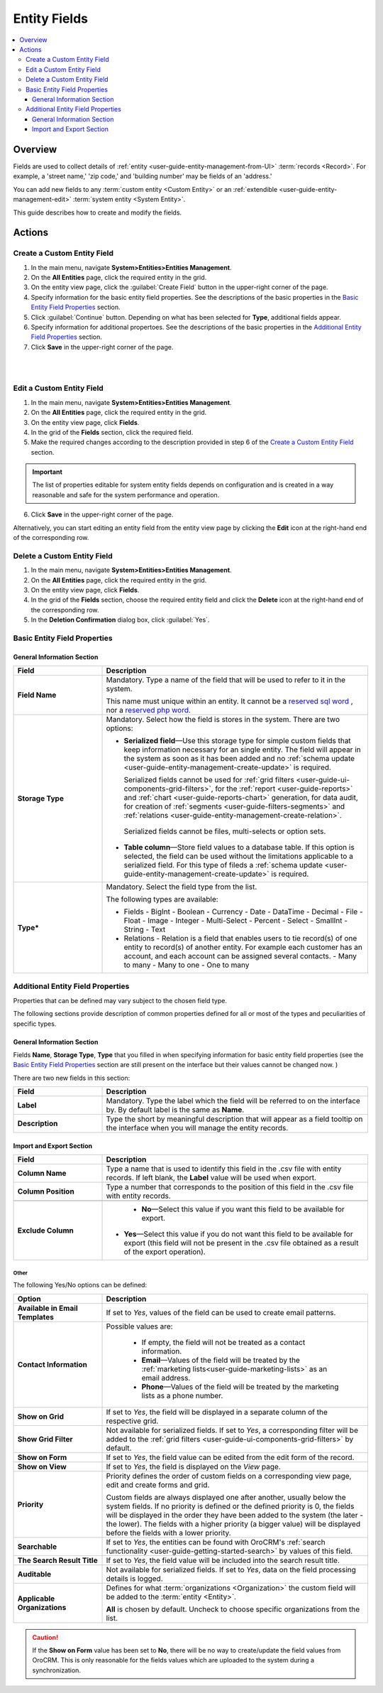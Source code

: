 Entity Fields
=============

.. contents:: :local:
    :depth: 3


Overview
---------

Fields are used to collect details of :ref:`entity <user-guide-entity-management-from-UI>` :term:`records <Record>`. 
For example, a 'street name,' 'zip code,' and 'building number' may be fields of an 'address.' 

You can add new fields to any :term:`custom entity <Custom Entity>` or 
an :ref:`extendible <user-guide-entity-management-edit>` :term:`system entity <System Entity>`.

This guide describes how to create and modify the fields.


Actions
--------

Create a Custom Entity Field
^^^^^^^^^^^^^^^^^^^^^^^^^^^^^

1. In the main menu, navigate **System>Entities>Entities Management**.

2. On the **All Entities** page, click the required entity in the grid. 

3. On the entity view page, click the :guilabel:`Create Field` button in the upper-right corner of the page. 

4. Specify information for the basic entity field properties. See the descriptions of the basic properties in the `Basic Entity Field Properties <./entity-fields#basic-entity-field-properties>`__ section. 

5. Click :guilabel:`Continue` button. Depending on what has been selected for **Type**, additional fields appear.

6. Specify information for additional propertoes. See the descriptions of the basic properties in the `Additional Entity Field Properties <./entity-fields#basic-entity-field-properties>`__ section.

7. Click **Save** in the upper-right corner of the page. 

|

.. image:: ./img/entity_management/new_entity_field.png

|

Edit a Custom Entity Field
^^^^^^^^^^^^^^^^^^^^^^^^^^^^^

1. In the main menu, navigate **System>Entities>Entities Management**.

2. On the **All Entities** page, click the required entity in the grid. 

3. On the entity view page, click **Fields**. 

4. In the grid of the **Fields** section, click the required field.

5. Make the required changes according to the description provided in step 6 of the `Create a Custom Entity Field <./entity-field#create-a-custom-entiry-field>`__ section.  

.. important:: 
  The list of properties editable for system entity fields depends on configuration and is created in a way reasonable and safe for the system performance and operation.  

6. Click **Save** in the upper-right corner of the page. 


Alternatively, you can start editing an entity field from the entity view page by clicking the |IcEdit| **Edit** icon at the right-hand end of the corresponding row.



Delete a Custom Entity Field
^^^^^^^^^^^^^^^^^^^^^^^^^^^^^

1. In the main menu, navigate **System>Entities>Entities Management**.

2. On the **All Entities** page, click the required entity in the grid. 

3. On the entity view page, click **Fields**. 

4. In the grid of the **Fields** section, choose the required entity field and click the |IcDelete| **Delete** icon at the right-hand end of the corresponding row. 

5. In the **Deletion Confirmation** dialog box, click :guilabel:`Yes`.



Basic Entity Field Properties
^^^^^^^^^^^^^^^^^^^^^^^^^^^^^^

General Information Section
""""""""""""""""""""""""""""

.. csv-table::
  :header: "Field", "Description"
  :widths: 10, 30

  "**Field Name**","Mandatory. Type a name of the field that will be used to refer to it in the system. 
  
  This name must unique within an entity. 
  It cannot be a `reserved sql word <http://msdn.microsoft.com/en-us/library/ms189822.aspx>`_ , nor a
  `reserved php word <http://php.net/manual/en/reserved.keywords.php>`_."
  "**Storage Type**","Mandatory. Select how the field is stores in the system. There are two options:

  - **Serialized field**—Use this storage type for simple custom fields that keep information necessary for 
    an single entity. The field will appear in the system as soon as it has been added and no :ref:`schema update <user-guide-entity-management-create-update>` is required. 
  
    Serialized fields cannot be used for :ref:`grid filters <user-guide-ui-components-grid-filters>`, for the 
    :ref:`report <user-guide-reports>` and :ref:`chart <user-guide-reports-chart>` generation, for data audit, for creation 
    of :ref:`segments <user-guide-filters-segments>` and :ref:`relations <user-guide-entity-management-create-relation>`.
  
   Serialized fields cannot be files, multi-selects or option sets.
  
  - **Table column**—Store field values to a database table. If this option is selected, the field can be used without the limitations 
    applicable to a serialized field. For this type of fileds a 
    :ref:`schema update <user-guide-entity-management-create-update>` is required.
  "
  "**Type***","Mandatory. Select the field type from the list.
  
  The following types are available:

  - Fields
    - BigInt  
    - Boolean
    - Currency
    - Date
    - DataTime
    - Decimal
    - File
    - Float
    - Image
    - Integer
    - Multi-Select
    - Percent
    - Select
    - SmallInt
    - String
    - Text
    
  - Relations - Relation is a field that enables users to tie record(s) of one entity to record(s) of another entity. For example each customer has an account, and each account can be assigned several contacts.
    - Many to many
    - Many to one
    - One to many
  
  "
  



Additional Entity Field Properties
^^^^^^^^^^^^^^^^^^^^^^^^^^^^^^^^^^^

.. _user-guide-entity-management-common:


Properties that can be defined may vary subject to the chosen field type. 

The following sections provide description of common properties defined for all or most of the types and peculiarities of specific types.

.. _user-guide-entity-management-general-common:

General Information Section
""""""""""""""""""""""""""""

Fields **Name**, **Storage Type**, **Type** that you filled in when specifying information for basic entity field properties (see the `Basic Entity Field Properties <./entity-fields#basic-entity-field-properties>`__ section are still present on the interface but their values cannot be changed now.
) 

There are two new fields in this section:

.. csv-table:: 
  :header: "Field","Description"
  :widths: 10,30

  "**Label**","Mandatory. Type the label which the field will be referred to on the interface by. By default label is the same as **Name**."
  "**Description**","Type the short by meaningful description that will appear as a field tooltip on the interface when you will manage the entity records."
  

.. _user-guide-entity-management-export-import-common:

Import and Export Section
""""""""""""""""""""""""""

.. csv-table:: 
  :header: "Field","Description"
  :widths: 10,30

  "**Column Name**","Type a name that is used to identify this field in the .csv file with entity records. If left blank, the **Label** value will be
  used when export."
  "**Column Position**","Type a number that corresponds to the position of this field in the .csv file with entity records."

  "**Exclude Column**", " - **No**—Select this value if you want this field to be available for export. 

  - **Yes**—Select this value if you do not want this field to be available for export (this field will not be present in the .csv file obtained as a result of the export operation).

  "
  
  
.. _user-guide-entity-management-other-common:

Other
*****

The following Yes/No options can be defined:

.. csv-table:: 
  :header: "Option","Description"
  :widths: 10,30

  "**Available in Email Templates**","If set to *Yes*, values of the field can be used to create email patterns."
  "**Contact Information**","Possible values are:
    
    - If empty, the field will not be treated as a contact information.
    - **Email**—Values of the field will be treated by the :ref:`marketing lists<user-guide-marketing-lists>`
      as an email address.
    - **Phone**—Values of the field will be treated by the marketing lists as a phone number.

  "
  "**Show on Grid**","If set to *Yes*, the field will be displayed in a separate column of the respective grid."
  "**Show Grid Filter**","Not available for serialized fields. If set to *Yes*, a corresponding filter will be added to 
  the :ref:`grid filters <user-guide-ui-components-grid-filters>` by default." 
  "**Show on Form**","If set to *Yes*, the field value can be edited from the edit form of the record."
  "**Show on View**","If set to *Yes*, the field is displayed on the *View* page."
  "**Priority**","Priority defines the order of custom fields on a corresponding view page, edit and create forms and 
  grid. 
  
  Custom fields are always displayed one after another, usually below the system fields. If no priority is defined or the 
  defined priority is 0, the fields will be displayed in the order they have been added to the system (the later - the
  lower). The fields with a higher priority (a bigger value) will be displayed before the fields with a lower priority."
  "**Searchable**","If set to *Yes*, the entities can be found with OroCRM's 
  :ref:`search functionality <user-guide-getting-started-search>` by values of this field."
  "**The Search Result Title**","If set to *Yes*, the field value will be included into the search result title."
  "**Auditable**","Not available for serialized fields. If set to *Yes*, data on the field processing details is 
  logged."
  "**Applicable Organizations**","Defines for what :term:`organizations <Organization>` the custom field will be added 
  to the :term:`entity <Entity>`.
  
  **All** is chosen by default. Uncheck to choose specific organizations from the list."


.. caution:: 

      If the **Show on Form** value has been set to **No**, there will be no way to create/update the field values from 
      OroCRM. This is only reasonable for the fields values which are uploaded to the system during a synchronization. 







.. |IcMove| image:: ./img/buttons/IcMove.png
   :align: middle

.. |IcDelete| image:: ./img/buttons/IcDelete.png
   :align: middle

.. |IcEdit| image:: ./img/buttons/IcEdit.png
   :align: middle

.. |IcView| image:: ./img/buttons/IcView.png
   :align: middle
   
.. |IcRest| image:: ./img/buttons/IcRest.png
   :align: middle
